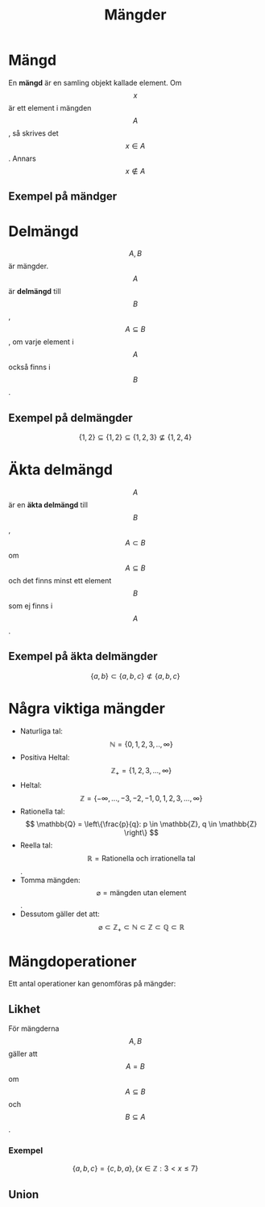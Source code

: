 :PROPERTIES:
:ID:       d5de3000-95f1-4cc3-a0fd-758e1f6d21df
:END:
#+title: Mängder
#+STARTUP: latexpreview
* Mängd
En *mängd* är en samling objekt kallade element. Om \[x\] är ett element i mängden \[A\],  så skrives det \[x \in A\]. Annars \[x \notin A\]

** Exempel på mändger
\begin{align*}
& A = \{1,2,3\} \\
& B = \{a,b,c,d\} \\
& C = \{x: \text{x är ett jämt heltal och } 2 \ge x \ge 7\} = \{2,4,6\}
\end{align*}

* Delmängd
\[A,B\] är mängder. \[A\] är *delmängd* till \[B\], \[A \subseteq B\], om varje element i \[A\] också finns i \[B\].

** Exempel på delmängder
\[\{1,2\} \subseteq \{1,2\} \subseteq \{1,2,3\} \not\subseteq \{1,2,4\}\]

* Äkta delmängd
\[A\] är en *äkta delmängd* till \[B\], \[A \subset B\] om \[A \subseteq B\] och det finns minst ett element \[B\] som ej finns i \[A\].

** Exempel på äkta delmängder
\[\{a,b\} \subset \{a,b,c\} \not\subset \{a,b,c\}\]

* Några viktiga mängder
- Naturliga tal: \[ \mathbb{N} = \{0,1,2,3,..,\infty\} \]
- Positiva Heltal: \[ \mathbb{Z}_+ = \{1,2,3,...,\infty\} \]
- Heltal: \[ \mathbb{Z} =\{-\infty,...,-3,-2,-1,0,1,2,3,...,\infty\} \]
- Rationella tal: \[ \mathbb{Q} = \left\{\frac{p}{q}: p \in \mathbb{Z}, q \in \mathbb{Z} \right\} \]
- Reella tal:  \[ \mathbb{R} =\text{Rationella och irrationella tal} \].
- Tomma mängden: \[ \varnothing = \text{mängden utan element}\].
- Dessutom gäller det att: \[ \varnothing \subset \mathbb{Z}_+ \subset \mathbb{N} \subset \mathbb{Z} \subset \mathbb{Q} \subset \mathbb{R} \]

* Mängdoperationer
Ett antal operationer kan genomföras på mängder:
** Likhet
För mängderna \[A,B\] gäller att \[A=B\] om \[A \subseteq B\] och \[B \subseteq A\].
*** Exempel
\[ \{a,b,c\} = \{c,b,a\}, \{x \in \mathbb{Z}: 3 < x \le 7\} \]
** Union

